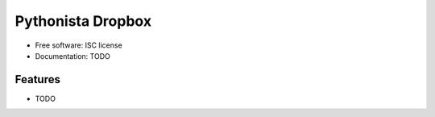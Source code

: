 ===============================
Pythonista Dropbox
===============================



* Free software: ISC license
* Documentation: TODO

Features
--------

* TODO
